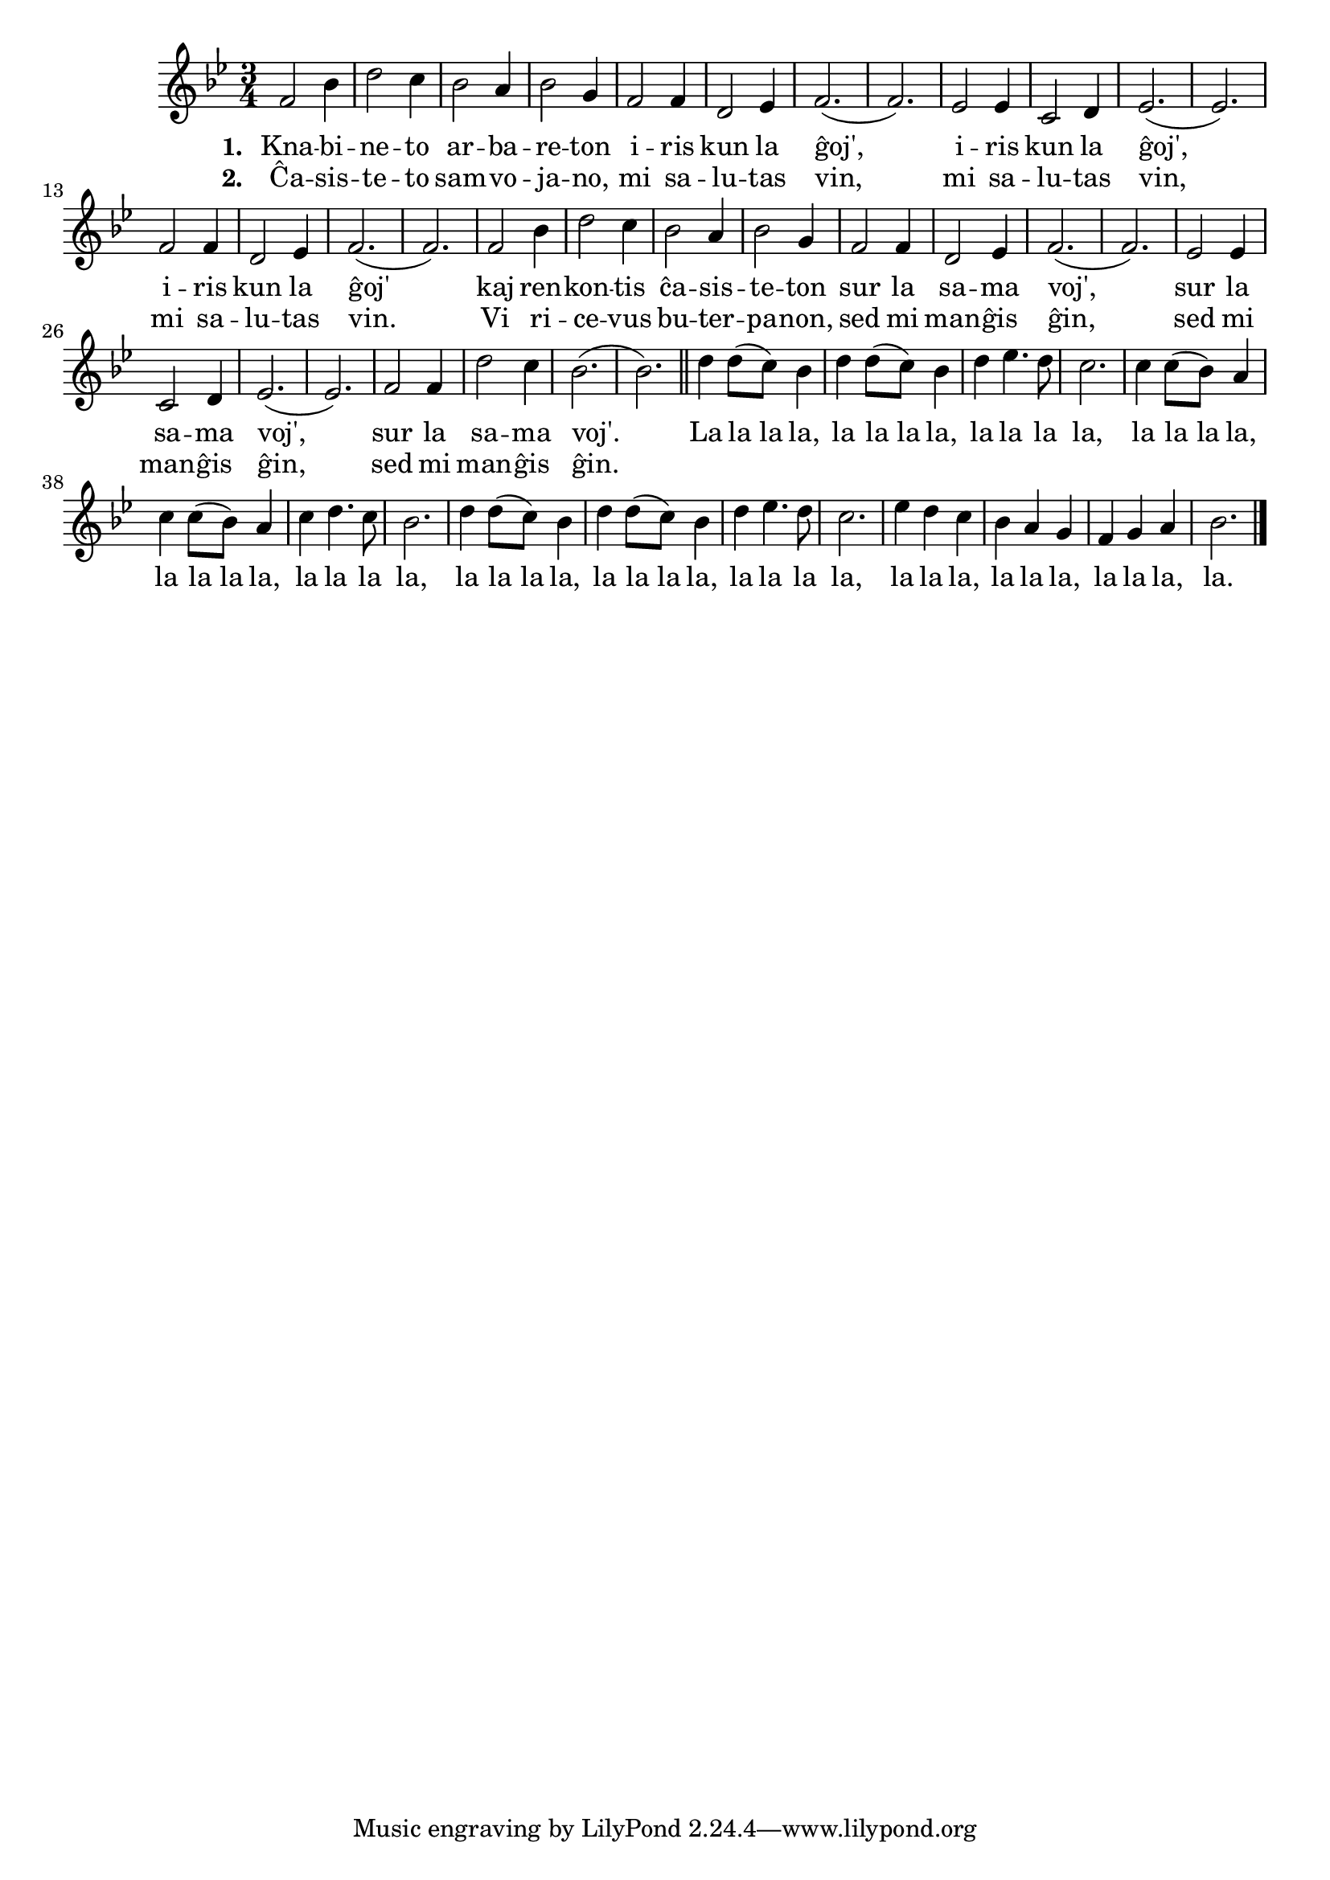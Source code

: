 % Marek: la registraĵoj de la pola kanto en Jutubo enhavas plian tekston por la loko kie la nuna Esperanta havas nur "la la la" – eblus altraduki tion

\tocItem \markup "Iris knabineto"

\score {
	\header {
	  title = "Iris knabineto"
	  subsubtitle = "pola titolo: Szła dzieweczka do laseczka"
	}
	
	\transpose c c' { <<
	\relative {
	    \time 3/4
	    \key bes \major
   	    %\autoBeamOff
	    f2 bes4 d2 c4 bes2 a4 bes2 g4 f2 f4
	    d2 es4 f2.( f) es2 es4 c2 d4 es2.( es)
	    f2 f4 d2 es4 f2.( f) f2 bes4 d2 c4
	    bes2 a4 bes2 g4 f2 f4 d2 es4 f2.( f)
	    es2 es4 c2 d4 es2.( es) f2 f4 d'2 c4 bes2.( bes) \bar "||"
	    				% rekantaĵo
	    d4 d8( c) bes4 d4 d8( c) bes4 d4 es4. d8
	    c2. c4 c8( bes) a4 c c8( bes) a4 c d4. c8 bes2.
	    d4 d8( c) bes4 d d8( c) bes4 d es4. d8 c2.
	    es4 d c bes a g f g a bes2.
	\bar "|." 
	%\autoBeamOn
	} % relative
	\addlyrics { \set stanza = #"1. "
		     Kna -- bi -- ne -- to ar -- ba -- re -- ton i -- ris
		     kun la ĝoj', i -- ris kun la ĝoj', i -- ris kun la ĝoj'
		     kaj ren -- kon -- tis ĉa -- sis -- te -- ton sur la sa -- ma voj',
		     sur la sa -- ma voj', sur la sa -- ma voj'.
				% rekantaĵo
		     La la_la la, la la_la la, la la la la,
		     la la_la la, la la_la la, la la la la,
		     la la_la la, la la_la la, la la la la,
		     la la la, la la la, la la la, la.
	
	} %addlyrics
	\addlyrics { \set stanza = #"2. "
		     Ĉa -- sis -- te -- to sam -- vo -- ja -- no, mi sa -- lu -- tas vin,
		     mi sa -- lu -- tas vin, mi sa -- lu -- tas vin.
		     Vi ri -- ce -- vus bu -- ter -- pa -- non, sed mi man -- ĝis ĝin,
		     sed mi man -- ĝis ĝin, sed mi man -- ĝis ĝin.
		   } %addlyrics
>>
	} % transpose
      } % score



